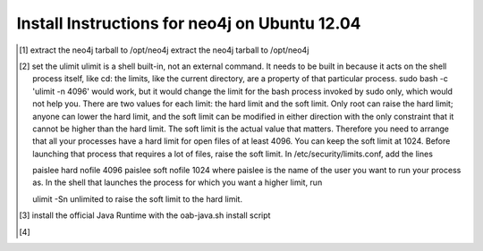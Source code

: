 Install Instructions for neo4j on Ubuntu 12.04
----------------------------------------------

.. [#] extract the neo4j tarball to /opt/neo4j extract the neo4j tarball to /opt/neo4j
.. [#] set the ulimit
       ulimit is a shell built-in, not an external command. It needs to be built in because it acts on the shell process itself, like cd: the limits, like the current directory, are a property of that particular process.
       sudo bash -c 'ulimit -n 4096' would work, but it would change the limit for the bash process invoked by sudo only, which would not help you.
       There are two values for each limit: the hard limit and the soft limit. Only root can raise the hard limit; anyone can lower the hard limit, and the soft limit can be modified in either direction with the only constraint that it cannot be higher than the hard limit. The soft limit is the actual value that matters.
       Therefore you need to arrange that all your processes have a hard limit for open files of at least 4096. You can keep the soft limit at 1024. Before launching that process that requires a lot of files, raise the soft limit. In /etc/security/limits.conf, add the lines

       paislee hard nofile 4096
       paislee soft nofile 1024
       where paislee is the name of the user you want to run your process as. In the shell that launches the process for which you want a higher limit, run

       ulimit -Sn unlimited
       to raise the soft limit to the hard limit.

.. [#] install the official Java Runtime with the oab-java.sh install script
.. [#] 
